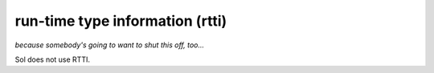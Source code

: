 run-time type information (rtti)
================================
*because somebody's going to want to shut this off, too...*

Sol does not use RTTI.

.. _an issue: https://github.com/ThePhD/sol2/issues